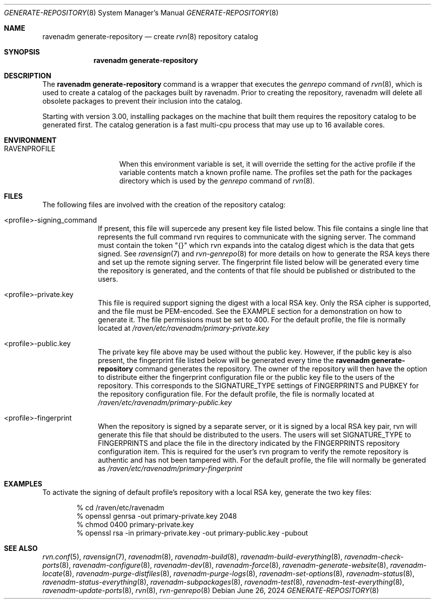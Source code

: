 .Dd June 26, 2024
.Dt GENERATE-REPOSITORY 8
.Os
.Sh NAME
.Nm "ravenadm generate-repository"
.Nd create
.Xr rvn 8
repository catalog
.Sh SYNOPSIS
.Nm
.Sh DESCRIPTION
The
.Nm
command is a wrapper that executes the
.Em genrepo
command of
.Xr rvn 8 ,
which is used to create a catalog of the packages built by ravenadm.
Prior to creating the repository, ravenadm will delete all obsolete packages
to prevent their inclusion into the catalog.
.Pp
Starting with version 3.00, installing packages on the machine that built
them requires the repository catalog to be generated first.
The catalog generation is a fast multi-cpu process that may use up to 16
available cores.
.Sh ENVIRONMENT
.Bl -tag -width RAVENPROFILE
.It Ev RAVENPROFILE
When this environment variable is set, it will override the setting for the
active profile if the variable contents match a known profile name.
The profiles set the path for the packages directory which is used by the
.Em genrepo
command of
.Xr rvn 8 .
.El
.Sh FILES
The following files are involved with the creation of the repository catalog:
.Bl -tag -width _profile
.It <profile>-signing_command
If present, this file will supercede any present key file listed below.
This file contains a single line that represents the full command rvn requires
to communicate with the signing server.
The command must contain the token "{}" which rvn expands into the catalog
digest which is the data that gets signed.
See
.Xr ravensign 7
and
.Xr rvn-genrepo 8
for more details on how to generate the RSA keys there and set up the
remote signing server.
The fingerprint file listed below will be generated every time the repository
is generated, and the contents of that file should be published or distributed
to the users.
.It <profile>-private.key
This file is required support signing the digest with a local RSA key.
Only the RSA cipher is supported, and the file must be PEM-encoded.
See the EXAMPLE section for a demonstration on how to generate it.
The file permissions must be set to 400.
For the default profile, the file is normally located at
.Pa /raven/etc/ravenadm/primary-private.key
.It <profile>-public.key
The private key file above may be used without the public key.
However, if the public key is also present, the fingerprint file listed
below will be generated every time the
.Nm
command generates the repository.
The owner of the repository will then have the option to distribute either
the fingerprint configuration file or the public key file to the users
of the repository.
This corresponds to the SIGNATURE_TYPE settings of FINGERPRINTS and PUBKEY
for the repository configuration file.
For the default profile, the file is normally located at
.Pa /raven/etc/ravenadm/primary-public.key
.It <profile>-fingerprint
When the repository is signed by a separate server, or it is signed by a
local RSA key pair, rvn will generate this file that should be distributed
to the users.
The users will set SIGNATURE_TYPE to FINGERPRINTS and place the file in the
directory indicated by the FINGERPRINTS repository configuration item.
This is required for the user's rvn program to verify the remote repository
is authentic and has not been tampered with.
For the default profile, the file will normally be generated as
.Pa /raven/etc/ravenadm/primary-fingerprint
.El
.Sh EXAMPLES
To activate the signing of default profile's repository with a local RSA
key, generate the two key files:
.Bd -literal -offset indent
% cd /raven/etc/ravenadm
% openssl genrsa -out primary-private.key 2048
% chmod 0400 primary-private.key
% openssl rsa -in primary-private.key -out primary-public.key -pubout
.Ed
.Sh SEE ALSO
.Xr rvn.conf 5 ,
.Xr ravensign 7 ,
.Xr ravenadm 8 ,
.Xr ravenadm-build 8 ,
.Xr ravenadm-build-everything 8 ,
.Xr ravenadm-check-ports 8 ,
.Xr ravenadm-configure 8 ,
.Xr ravenadm-dev 8 ,
.Xr ravenadm-force 8 ,
.Xr ravenadm-generate-website 8 ,
.Xr ravenadm-locate 8 ,
.Xr ravenadm-purge-distfiles 8 ,
.Xr ravenadm-purge-logs 8 ,
.Xr ravenadm-set-options 8 ,
.Xr ravenadm-status 8 ,
.Xr ravenadm-status-everything 8 ,
.Xr ravenadm-subpackages 8 ,
.Xr ravenadm-test 8 ,
.Xr ravenadm-test-everything 8 ,
.Xr ravenadm-update-ports 8 ,
.Xr rvn 8 ,
.Xr rvn-genrepo 8